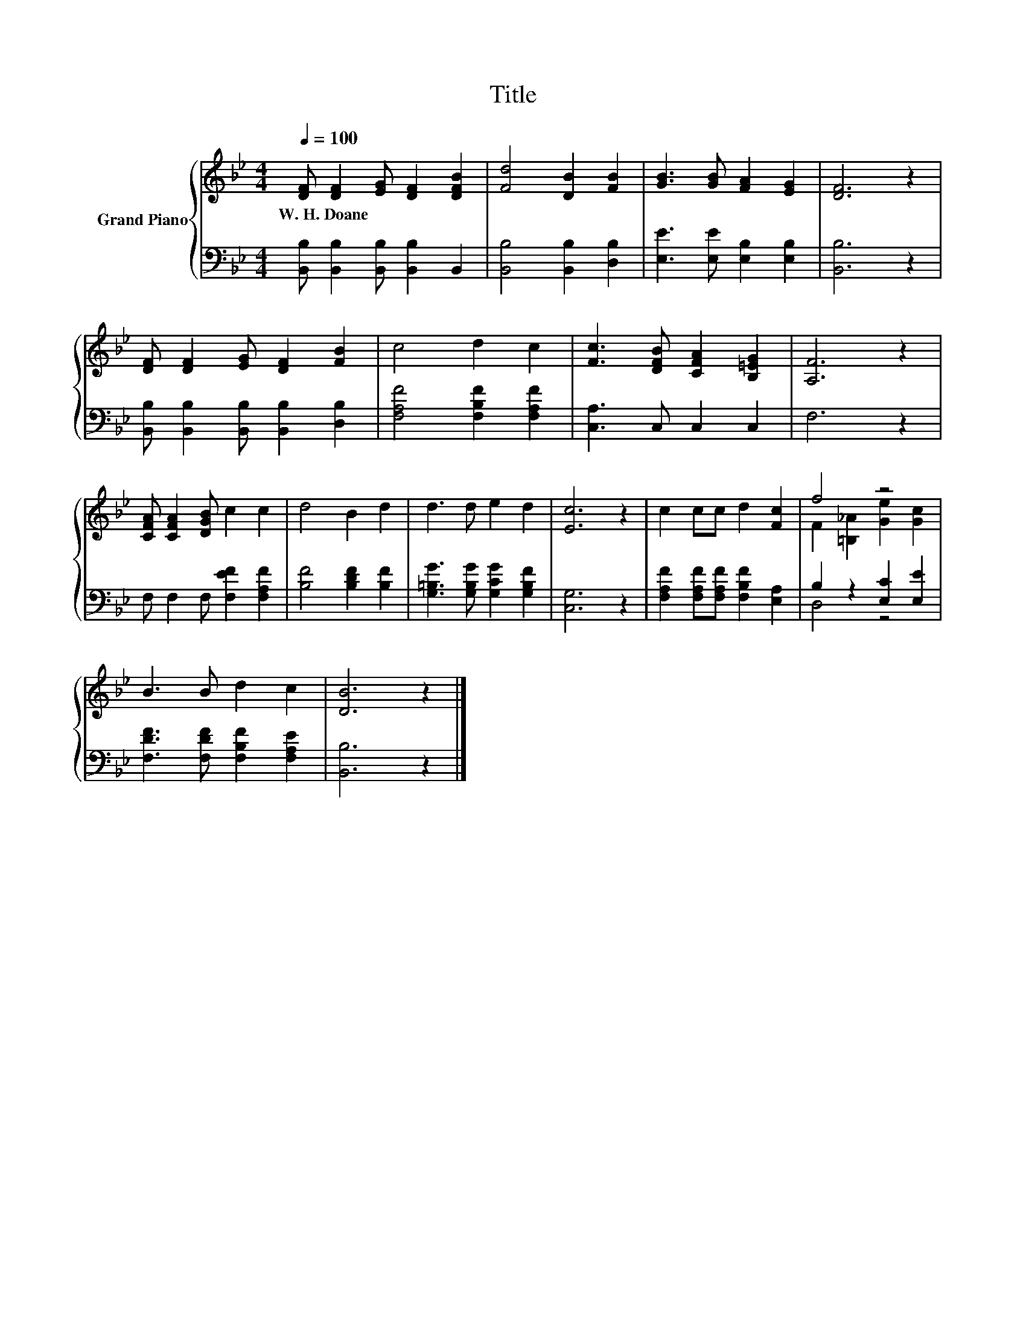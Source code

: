 X:1
T:Title
%%score { ( 1 3 ) | ( 2 4 ) }
L:1/8
Q:1/4=100
M:4/4
K:Bb
V:1 treble nm="Grand Piano"
V:3 treble 
V:2 bass 
V:4 bass 
V:1
 [DF] [DF]2 [EG] [DF]2 [DFB]2 | [Fd]4 [DB]2 [FB]2 | [GB]3 [GB] [FA]2 [EG]2 | [DF]6 z2 | %4
w: W.~H.~Doane * * * *||||
 [DF] [DF]2 [EG] [DF]2 [FB]2 | c4 d2 c2 | [Fc]3 [DFB] [CFA]2 [B,=EG]2 | [A,F]6 z2 | %8
w: ||||
 [CFA] [CFA]2 [DGB] c2 c2 | d4 B2 d2 | d3 d e2 d2 | [Ec]6 z2 | c2 cc d2 [Fc]2 | f4 z4 | %14
w: ||||||
 B3 B d2 c2 | [DB]6 z2 |] %16
w: ||
V:2
 [B,,B,] [B,,B,]2 [B,,B,] [B,,B,]2 B,,2 | [B,,B,]4 [B,,B,]2 [D,B,]2 | %2
 [E,E]3 [E,E] [E,B,]2 [E,B,]2 | [B,,B,]6 z2 | [B,,B,] [B,,B,]2 [B,,B,] [B,,B,]2 [D,B,]2 | %5
 [F,A,F]4 [F,B,F]2 [F,A,F]2 | [C,A,]3 C, C,2 C,2 | F,6 z2 | F, F,2 F, [F,EF]2 [F,A,F]2 | %9
 [B,F]4 [B,DF]2 [B,F]2 | [G,=B,G]3 [G,B,G] [G,CG]2 [G,B,F]2 | [C,G,]6 z2 | %12
 [F,A,F]2 [F,A,F][F,A,F] [F,B,F]2 [E,A,]2 | B,2 z2 [E,C]2 [E,E]2 | %14
 [F,DF]3 [F,DF] [F,B,F]2 [F,A,E]2 | [B,,B,]6 z2 |] %16
V:3
 x8 | x8 | x8 | x8 | x8 | x8 | x8 | x8 | x8 | x8 | x8 | x8 | x8 | F2 [=B,_A]2 [Ge]2 [Gc]2 | x8 | %15
 x8 |] %16
V:4
 x8 | x8 | x8 | x8 | x8 | x8 | x8 | x8 | x8 | x8 | x8 | x8 | x8 | D,4 z4 | x8 | x8 |] %16

